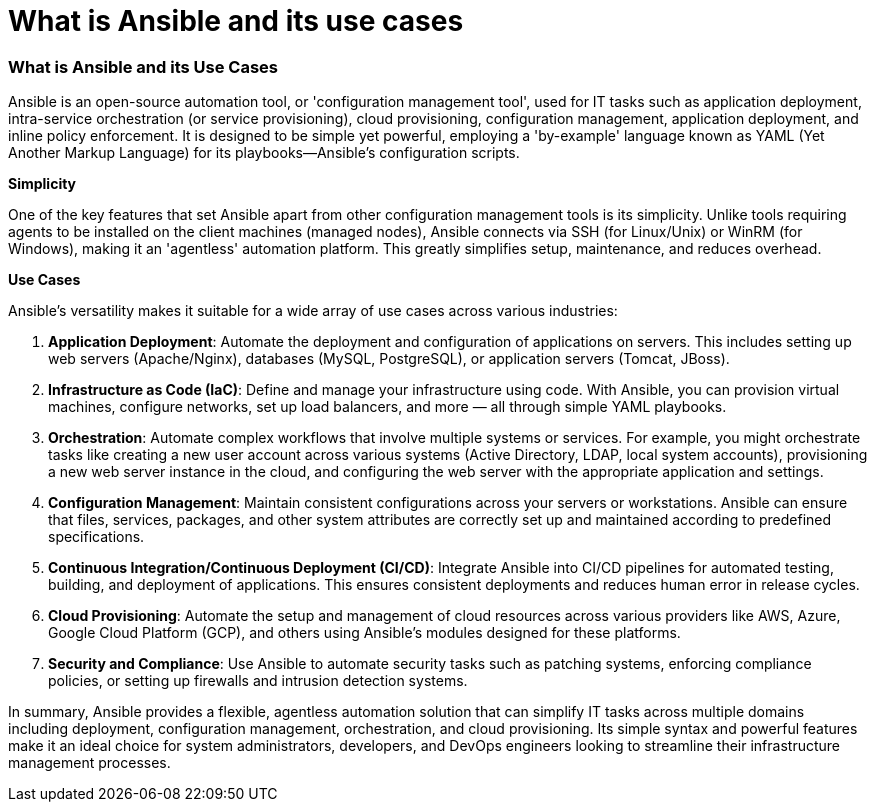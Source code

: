 #  What is Ansible and its use cases

=== What is Ansible and its Use Cases ===

Ansible is an open-source automation tool, or 'configuration management tool', used for IT tasks such as application deployment, intra-service orchestration (or service provisioning), cloud provisioning, configuration management, application deployment, and inline policy enforcement. It is designed to be simple yet powerful, employing a 'by-example' language known as YAML (Yet Another Markup Language) for its playbooks—Ansible's configuration scripts.

**Simplicity**

One of the key features that set Ansible apart from other configuration management tools is its simplicity. Unlike tools requiring agents to be installed on the client machines (managed nodes), Ansible connects via SSH (for Linux/Unix) or WinRM (for Windows), making it an 'agentless' automation platform. This greatly simplifies setup, maintenance, and reduces overhead.

**Use Cases**

Ansible's versatility makes it suitable for a wide array of use cases across various industries:

1. **Application Deployment**: Automate the deployment and configuration of applications on servers. This includes setting up web servers (Apache/Nginx), databases (MySQL, PostgreSQL), or application servers (Tomcat, JBoss).

2. **Infrastructure as Code (IaC)**: Define and manage your infrastructure using code. With Ansible, you can provision virtual machines, configure networks, set up load balancers, and more — all through simple YAML playbooks.

3. **Orchestration**: Automate complex workflows that involve multiple systems or services. For example, you might orchestrate tasks like creating a new user account across various systems (Active Directory, LDAP, local system accounts), provisioning a new web server instance in the cloud, and configuring the web server with the appropriate application and settings.

4. **Configuration Management**: Maintain consistent configurations across your servers or workstations. Ansible can ensure that files, services, packages, and other system attributes are correctly set up and maintained according to predefined specifications.

5. **Continuous Integration/Continuous Deployment (CI/CD)**: Integrate Ansible into CI/CD pipelines for automated testing, building, and deployment of applications. This ensures consistent deployments and reduces human error in release cycles.

6. **Cloud Provisioning**: Automate the setup and management of cloud resources across various providers like AWS, Azure, Google Cloud Platform (GCP), and others using Ansible's modules designed for these platforms.

7. **Security and Compliance**: Use Ansible to automate security tasks such as patching systems, enforcing compliance policies, or setting up firewalls and intrusion detection systems.

In summary, Ansible provides a flexible, agentless automation solution that can simplify IT tasks across multiple domains including deployment, configuration management, orchestration, and cloud provisioning. Its simple syntax and powerful features make it an ideal choice for system administrators, developers, and DevOps engineers looking to streamline their infrastructure management processes.
